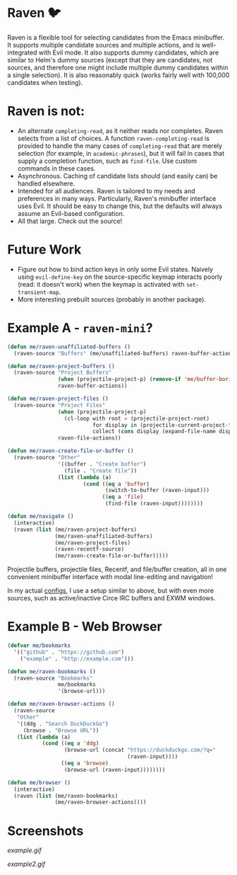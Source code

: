 * Raven 🐦
Raven is a flexible tool for selecting candidates from the Emacs minibuffer.
It supports multiple candidate sources and multiple actions, and is well-integrated with Evil mode.
It also supports dummy candidates, which are similar to Helm's dummy sources (except that they are candidates, not sources, and therefore one might include multiple dummy candidates within a single selection).
It is also reasonably quick (works fairly well with 100,000 candidates when testing).

* Raven is not:
- An alternate ~completing-read~, as it neither reads nor completes. Raven selects from a list of choices. A function ~raven-completing-read~ is provided to handle the many cases of ~completing-read~ that are merely selection (for example, in ~academic-phrases~), but it will fail in cases that supply a completion function, such as ~find-file~. Use custom commands in these cases.
- Asynchronous. Caching of candidate lists should (and easily can) be handled elsewhere.
- Intended for all audiences. Raven is tailored to my needs and preferences in many ways. Particularly, Raven's minibuffer interface uses Evil. It should be easy to change this, but the defaults will always assume an Evil-based configuration.
- All that large. Check out the source!
  
* Future Work
- Figure out how to bind action keys in only some Evil states. Naively using ~evil-define-key~ on the source-specific keymap interacts poorly (read: it doesn't work) when the keymap is activated with ~set-transient-map~.
- More interesting prebuilt sources (probably in another package).

* Example A - ~raven-mini~?
#+BEGIN_SRC emacs-lisp
  (defun me/raven-unaffiliated-buffers ()
    (raven-source "Buffers" (me/unaffiliated-buffers) raven-buffer-actions))

  (defun me/raven-project-buffers ()
    (raven-source "Project Buffers"
                  (when (projectile-project-p) (remove-if 'me/buffer-boring-p (projectile-project-buffer-names)))
                  raven-buffer-actions))

  (defun me/raven-project-files ()
    (raven-source "Project Files"
                  (when (projectile-project-p)
                    (cl-loop with root = (projectile-project-root)
                             for display in (projectile-current-project-files)
                             collect (cons display (expand-file-name display root))))
                  raven-file-actions))

  (defun me/raven-create-file-or-buffer ()
    (raven-source "Other"
                  '((buffer . "Create buffer")
                    (file . "Create file"))
                  (list (lambda (a)
                          (cond ((eq a 'buffer)
                                 (switch-to-buffer (raven-input)))
                                ((eq a 'file)
                                 (find-file (raven-input))))))))

  (defun me/navigate ()
    (interactive)
    (raven (list (me/raven-project-buffers)
                 (me/raven-unaffiliated-buffers)
                 (me/raven-project-files)
                 (raven-recentf-source)
                 (me/raven-create-file-or-buffer)))))
#+END_SRC

Projectile buffers, projectile files, Recentf, and file/buffer creation, all in one convenient minibuffer interface with modal line-editing and navigation!

In my actual [[https://github.com/chameco/tonic][configs]], I use a setup similar to above, but with even more sources, such as active/inactive Circe IRC buffers and EXWM windows.

* Example B - Web Browser
#+BEGIN_SRC emacs-lisp
  (defvar me/bookmarks
    '(("github" . "https://github.com")
      ("example" . "http://example.com")))

  (defun me/raven-bookmarks ()
    (raven-source "Bookmarks"
                  me/bookmarks
                  '(browse-url)))

  (defun me/raven-browser-actions ()
    (raven-source
     "Other"
     '((ddg . "Search DuckDuckGo")
       (browse . "Browse URL"))
     (list (lambda (a)
             (cond ((eq a 'ddg)
                    (browse-url (concat "https://duckduckgo.com/?q="
                                        (raven-input))))
                   ((eq a 'browse)
                    (browse-url (raven-input))))))))

  (defun me/browser ()
    (interactive)
    (raven (list (me/raven-bookmarks)
                 (me/raven-browser-actions))))
#+END_SRC

* Screenshots

[[example.gif]]

[[example2.gif]]
